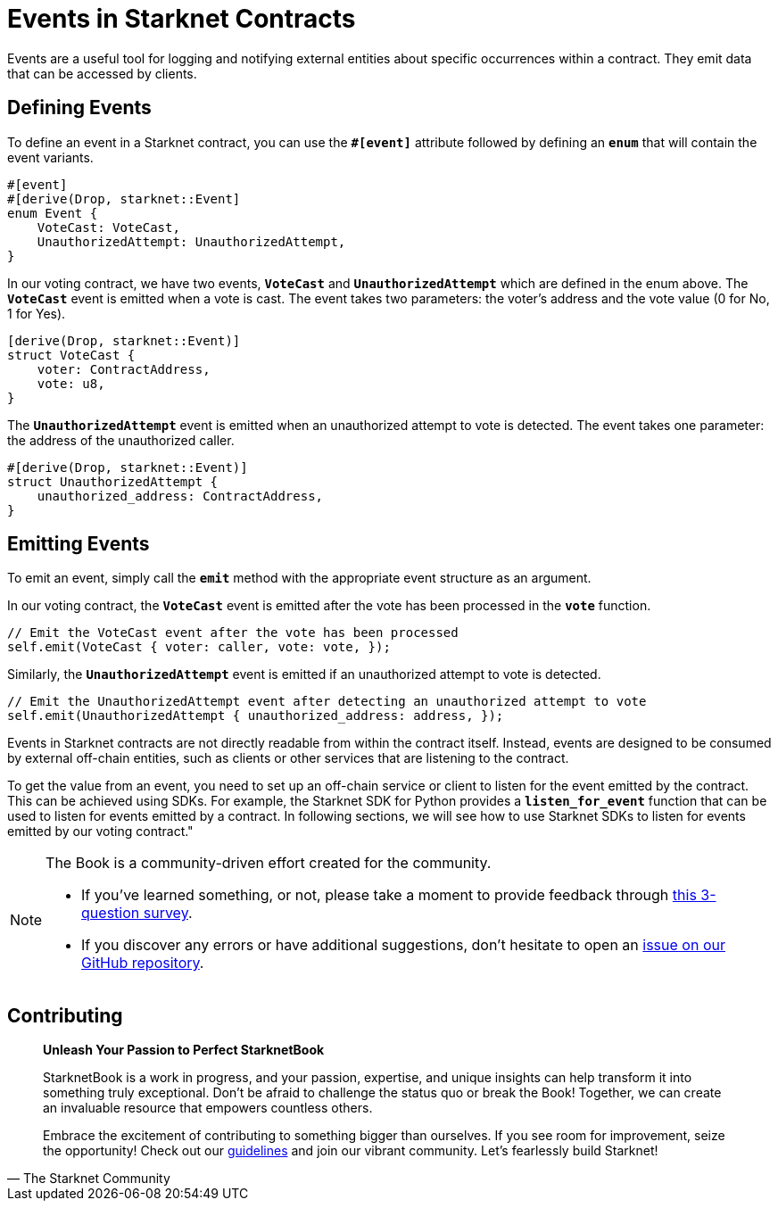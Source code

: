 [id="event"]

= Events in Starknet Contracts

Events are a useful tool for logging and notifying external entities about specific occurrences within a contract. They emit data that can be accessed by clients.

== Defining Events

To define an event in a Starknet contract, you can use the **`#[event]`** attribute followed by defining an **`enum`** that will contain the event variants. 
[source,rust]
----
#[event]
#[derive(Drop, starknet::Event]
enum Event {
    VoteCast: VoteCast,
    UnauthorizedAttempt: UnauthorizedAttempt,
}
----

In our voting contract, we have two events, **`VoteCast`** and **`UnauthorizedAttempt`** which are defined in the enum above. The **`VoteCast`** event is emitted when a vote is cast. The event takes two parameters: the voter's address and the vote value (0 for No, 1 for Yes).

[source,rust]
----
[derive(Drop, starknet::Event)]
struct VoteCast {
    voter: ContractAddress,
    vote: u8,
}
----

The **`UnauthorizedAttempt`** event is emitted when an unauthorized attempt to vote is detected. The event takes one parameter: the address of the unauthorized caller.

[source,rust]
----
#[derive(Drop, starknet::Event)]
struct UnauthorizedAttempt {
    unauthorized_address: ContractAddress,
}
----

== Emitting Events

To emit an event, simply call the **`emit`** method with the appropriate event structure as an argument.

In our voting contract, the **`VoteCast`** event is emitted after the vote has been processed in the **`vote`** function.

[source,rust]
----
// Emit the VoteCast event after the vote has been processed
self.emit(VoteCast { voter: caller, vote: vote, });
----

Similarly, the **`UnauthorizedAttempt`** event is emitted if an unauthorized attempt to vote is detected.

[source,rust]
----
// Emit the UnauthorizedAttempt event after detecting an unauthorized attempt to vote
self.emit(UnauthorizedAttempt { unauthorized_address: address, });
----

Events in Starknet contracts are not directly readable from within the contract itself. Instead, events are designed to be consumed by external off-chain entities, such as clients or other services that are listening to the contract.

To get the value from an event, you need to set up an off-chain service or client to listen for the event emitted by the contract. This can be achieved using SDKs. For example, the Starknet SDK for Python provides a **`listen_for_event`** function that can be used to listen for events emitted by a contract. In following sections, we will see how to use Starknet SDKs to listen for events emitted by our voting contract."

[NOTE]
====
The Book is a community-driven effort created for the community.

* If you've learned something, or not, please take a moment to provide feedback through https://a.sprig.com/WTRtdlh2VUlja09lfnNpZDo4MTQyYTlmMy03NzdkLTQ0NDEtOTBiZC01ZjAyNDU0ZDgxMzU=[this 3-question survey].
* If you discover any errors or have additional suggestions, don't hesitate to open an https://github.com/starknet-edu/starknetbook/issues[issue on our GitHub repository].
====

== Contributing

[quote, The Starknet Community]
____
*Unleash Your Passion to Perfect StarknetBook*

StarknetBook is a work in progress, and your passion, expertise, and unique insights can help transform it into something truly exceptional. Don't be afraid to challenge the status quo or break the Book! Together, we can create an invaluable resource that empowers countless others.

Embrace the excitement of contributing to something bigger than ourselves. If you see room for improvement, seize the opportunity! Check out our https://github.com/starknet-edu/starknetbook/blob/main/CONTRIBUTING.adoc[guidelines] and join our vibrant community. Let's fearlessly build Starknet! 
____
